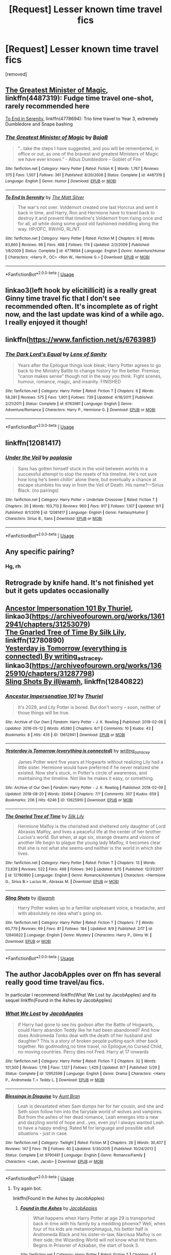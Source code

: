 #+TITLE: [Request] Lesser known time travel fics

* [Request] Lesser known time travel fics
:PROPERTIES:
:Author: Ismashuface
:Score: 46
:DateUnix: 1537211631.0
:DateShort: 2018-Sep-17
:FlairText: Request
:END:
[removed]


** [[https://www.fanfiction.net/s/4487319/1/The-Greatest-Minister-of-Magic][The Greatest Minister of Magic]], linkffn(4487319): Fudge time travel one-shot, rarely recommended here

[[https://www.fanfiction.net/s/4778694/1/To-End-In-Serenity][To End in Serenity]], linkffn(4778694): Trio time travel to Year 3, extremely Dumbledore and Snape bashing
:PROPERTIES:
:Author: InquisitorCOC
:Score: 30
:DateUnix: 1537212073.0
:DateShort: 2018-Sep-17
:END:

*** [[https://www.fanfiction.net/s/4487319/1/][*/The Greatest Minister of Magic/*]] by [[https://www.fanfiction.net/u/943028/BajaB][/BajaB/]]

#+begin_quote
  “...take the steps I have suggested, and you will be remembered, in office or out, as one of the bravest and greatest Ministers of Magic we have ever known.” - Albus Dumbledore -- Goblet of Fire
#+end_quote

^{/Site/:} ^{fanfiction.net} ^{*|*} ^{/Category/:} ^{Harry} ^{Potter} ^{*|*} ^{/Rated/:} ^{Fiction} ^{K} ^{*|*} ^{/Words/:} ^{1,767} ^{*|*} ^{/Reviews/:} ^{375} ^{*|*} ^{/Favs/:} ^{1,507} ^{*|*} ^{/Follows/:} ^{361} ^{*|*} ^{/Published/:} ^{8/20/2008} ^{*|*} ^{/Status/:} ^{Complete} ^{*|*} ^{/id/:} ^{4487319} ^{*|*} ^{/Language/:} ^{English} ^{*|*} ^{/Genre/:} ^{Humor} ^{*|*} ^{/Download/:} ^{[[http://www.ff2ebook.com/old/ffn-bot/index.php?id=4487319&source=ff&filetype=epub][EPUB]]} ^{or} ^{[[http://www.ff2ebook.com/old/ffn-bot/index.php?id=4487319&source=ff&filetype=mobi][MOBI]]}

--------------

[[https://www.fanfiction.net/s/4778694/1/][*/To End In Serenity/*]] by [[https://www.fanfiction.net/u/1490083/The-Matt-Silver][/The Matt Silver/]]

#+begin_quote
  The war's not over. Voldemort created one last Horcrux and sent it back in time, and Harry, Ron and Hermione have to travel back to destroy it and prevent that timeline's Voldemort from rising once and for all, all while doing some good old fashioned meddling along the way. HP/OFC, RW/HG, RL/NT.
#+end_quote

^{/Site/:} ^{fanfiction.net} ^{*|*} ^{/Category/:} ^{Harry} ^{Potter} ^{*|*} ^{/Rated/:} ^{Fiction} ^{M} ^{*|*} ^{/Chapters/:} ^{6} ^{*|*} ^{/Words/:} ^{83,860} ^{*|*} ^{/Reviews/:} ^{96} ^{*|*} ^{/Favs/:} ^{488} ^{*|*} ^{/Follows/:} ^{174} ^{*|*} ^{/Updated/:} ^{2/3/2009} ^{*|*} ^{/Published/:} ^{1/8/2009} ^{*|*} ^{/Status/:} ^{Complete} ^{*|*} ^{/id/:} ^{4778694} ^{*|*} ^{/Language/:} ^{English} ^{*|*} ^{/Genre/:} ^{Adventure/Humor} ^{*|*} ^{/Characters/:} ^{<Harry} ^{P.,} ^{OC>} ^{<Ron} ^{W.,} ^{Hermione} ^{G.>} ^{*|*} ^{/Download/:} ^{[[http://www.ff2ebook.com/old/ffn-bot/index.php?id=4778694&source=ff&filetype=epub][EPUB]]} ^{or} ^{[[http://www.ff2ebook.com/old/ffn-bot/index.php?id=4778694&source=ff&filetype=mobi][MOBI]]}

--------------

*FanfictionBot*^{2.0.0-beta} | [[https://github.com/tusing/reddit-ffn-bot/wiki/Usage][Usage]]
:PROPERTIES:
:Author: FanfictionBot
:Score: 9
:DateUnix: 1537212081.0
:DateShort: 2018-Sep-17
:END:


** linkao3(left hook by elicitillicit) is a really great Ginny time travel fic that I don't see recommended often. It's incomplete as of right now, and the last update was kind of a while ago. I really enjoyed it though!
:PROPERTIES:
:Author: orangedarkchocolate
:Score: 7
:DateUnix: 1537223159.0
:DateShort: 2018-Sep-18
:END:


** linkffn([[https://www.fanfiction.net/s/6763981]])
:PROPERTIES:
:Author: Deathcrow
:Score: 5
:DateUnix: 1537232600.0
:DateShort: 2018-Sep-18
:END:

*** [[https://www.fanfiction.net/s/6763981/1/][*/The Dark Lord's Equal/*]] by [[https://www.fanfiction.net/u/2468907/Lens-of-Sanity][/Lens of Sanity/]]

#+begin_quote
  Years after the Epilogue things look bleak; Harry Potter agrees to go back to the Ministry Battle to change history for the better. Premise; "canon makes sense" though not in the way you think. Fight scenes, humour, romance, magic, and insanity. FINISHED
#+end_quote

^{/Site/:} ^{fanfiction.net} ^{*|*} ^{/Category/:} ^{Harry} ^{Potter} ^{*|*} ^{/Rated/:} ^{Fiction} ^{T} ^{*|*} ^{/Chapters/:} ^{6} ^{*|*} ^{/Words/:} ^{58,281} ^{*|*} ^{/Reviews/:} ^{575} ^{*|*} ^{/Favs/:} ^{1,901} ^{*|*} ^{/Follows/:} ^{739} ^{*|*} ^{/Updated/:} ^{4/16/2011} ^{*|*} ^{/Published/:} ^{2/21/2011} ^{*|*} ^{/Status/:} ^{Complete} ^{*|*} ^{/id/:} ^{6763981} ^{*|*} ^{/Language/:} ^{English} ^{*|*} ^{/Genre/:} ^{Adventure/Romance} ^{*|*} ^{/Characters/:} ^{Harry} ^{P.,} ^{Hermione} ^{G.} ^{*|*} ^{/Download/:} ^{[[http://www.ff2ebook.com/old/ffn-bot/index.php?id=6763981&source=ff&filetype=epub][EPUB]]} ^{or} ^{[[http://www.ff2ebook.com/old/ffn-bot/index.php?id=6763981&source=ff&filetype=mobi][MOBI]]}

--------------

*FanfictionBot*^{2.0.0-beta} | [[https://github.com/tusing/reddit-ffn-bot/wiki/Usage][Usage]]
:PROPERTIES:
:Author: FanfictionBot
:Score: 3
:DateUnix: 1537232613.0
:DateShort: 2018-Sep-18
:END:


** linkffn(12081417)
:PROPERTIES:
:Author: jishnu47
:Score: 2
:DateUnix: 1537231388.0
:DateShort: 2018-Sep-18
:END:

*** [[https://www.fanfiction.net/s/12081417/1/][*/Under the Veil/*]] by [[https://www.fanfiction.net/u/4082929/poplasia][/poplasia/]]

#+begin_quote
  Sans has gotten himself stuck in the void between worlds in a successful attempt to stop the resets of his timeline. He's not sure how long he's been chillin' alone there, but eventually a chance at escape stumbles his way in from the Veil of Death. His name?---Sirius Black. (no pairings)
#+end_quote

^{/Site/:} ^{fanfiction.net} ^{*|*} ^{/Category/:} ^{Harry} ^{Potter} ^{+} ^{Undertale} ^{Crossover} ^{*|*} ^{/Rated/:} ^{Fiction} ^{T} ^{*|*} ^{/Chapters/:} ^{30} ^{*|*} ^{/Words/:} ^{103,713} ^{*|*} ^{/Reviews/:} ^{960} ^{*|*} ^{/Favs/:} ^{917} ^{*|*} ^{/Follows/:} ^{1,107} ^{*|*} ^{/Updated/:} ^{9/1} ^{*|*} ^{/Published/:} ^{8/1/2016} ^{*|*} ^{/id/:} ^{12081417} ^{*|*} ^{/Language/:} ^{English} ^{*|*} ^{/Genre/:} ^{Fantasy/Humor} ^{*|*} ^{/Characters/:} ^{Sirius} ^{B.,} ^{Sans} ^{*|*} ^{/Download/:} ^{[[http://www.ff2ebook.com/old/ffn-bot/index.php?id=12081417&source=ff&filetype=epub][EPUB]]} ^{or} ^{[[http://www.ff2ebook.com/old/ffn-bot/index.php?id=12081417&source=ff&filetype=mobi][MOBI]]}

--------------

*FanfictionBot*^{2.0.0-beta} | [[https://github.com/tusing/reddit-ffn-bot/wiki/Usage][Usage]]
:PROPERTIES:
:Author: FanfictionBot
:Score: 1
:DateUnix: 1537231398.0
:DateShort: 2018-Sep-18
:END:


** Any specific pairing?
:PROPERTIES:
:Author: justanecho_
:Score: 2
:DateUnix: 1537234222.0
:DateShort: 2018-Sep-18
:END:

*** Hg, rh
:PROPERTIES:
:Author: richardwhereat
:Score: 1
:DateUnix: 1537254730.0
:DateShort: 2018-Sep-18
:END:


** Retrograde by knife hand. It's not finished yet but it gets updates occasionally
:PROPERTIES:
:Author: higgskid89
:Score: 2
:DateUnix: 1537236089.0
:DateShort: 2018-Sep-18
:END:


** [[https://archiveofourown.org/works/13612941/chapters/31253079][Ancestor Impersonation 101 By Thuriel]], linkao3([[https://archiveofourown.org/works/13612941/chapters/31253079]])\\
[[https://www.fanfiction.net/s/12780890/1/The-Gnarled-Tree-of-Time][The Gnarled Tree of Time By Silk Lily]], linkffn(12780890)\\
[[https://archiveofourown.org/works/13625910/chapters/31287798][Yesterday is Tomorrow (everything is connected) By writing_as_tracey]], linkao3([[https://archiveofourown.org/works/13625910/chapters/31287798]])\\
[[https://www.fanfiction.net/s/12840822/1/Sling-Shots][Sling Shots By illjwamh]], linkffn(12840822)
:PROPERTIES:
:Author: usernameXbillion
:Score: 1
:DateUnix: 1537259578.0
:DateShort: 2018-Sep-18
:END:

*** [[https://archiveofourown.org/works/13612941][*/Ancestor Impersonation 101/*]] by [[https://www.archiveofourown.org/users/Thuriel/pseuds/Thuriel][/Thuriel/]]

#+begin_quote
  It's 2029, and Lily Potter is bored. But don't worry -- soon, neither of those things will be true.
#+end_quote

^{/Site/:} ^{Archive} ^{of} ^{Our} ^{Own} ^{*|*} ^{/Fandom/:} ^{Harry} ^{Potter} ^{-} ^{J.} ^{K.} ^{Rowling} ^{*|*} ^{/Published/:} ^{2018-02-08} ^{*|*} ^{/Updated/:} ^{2018-05-12} ^{*|*} ^{/Words/:} ^{45380} ^{*|*} ^{/Chapters/:} ^{6/?} ^{*|*} ^{/Comments/:} ^{10} ^{*|*} ^{/Kudos/:} ^{43} ^{*|*} ^{/Bookmarks/:} ^{8} ^{*|*} ^{/Hits/:} ^{435} ^{*|*} ^{/ID/:} ^{13612941} ^{*|*} ^{/Download/:} ^{[[https://archiveofourown.org/downloads/Th/Thuriel/13612941/Ancestor%20Impersonation%20101.epub?updated_at=1528769234][EPUB]]} ^{or} ^{[[https://archiveofourown.org/downloads/Th/Thuriel/13612941/Ancestor%20Impersonation%20101.mobi?updated_at=1528769234][MOBI]]}

--------------

[[https://archiveofourown.org/works/13625910][*/Yesterday is Tomorrow (everything is connected)/*]] by [[https://www.archiveofourown.org/users/writing_as_tracey/pseuds/writing_as_tracey][/writing_as_tracey/]]

#+begin_quote
  James Potter went five years at Hogwarts without realizing Lily had a little sister. Hermione would have preferred if he never realized she existed. Now she's stuck, in Potter's circle of awareness, and maintaining the timeline. Not like he makes it easy, or something.
#+end_quote

^{/Site/:} ^{Archive} ^{of} ^{Our} ^{Own} ^{*|*} ^{/Fandom/:} ^{Harry} ^{Potter} ^{-} ^{J.} ^{K.} ^{Rowling} ^{*|*} ^{/Published/:} ^{2018-02-09} ^{*|*} ^{/Updated/:} ^{2018-08-20} ^{*|*} ^{/Words/:} ^{32464} ^{*|*} ^{/Chapters/:} ^{7/?} ^{*|*} ^{/Comments/:} ^{307} ^{*|*} ^{/Kudos/:} ^{659} ^{*|*} ^{/Bookmarks/:} ^{206} ^{*|*} ^{/Hits/:} ^{6246} ^{*|*} ^{/ID/:} ^{13625910} ^{*|*} ^{/Download/:} ^{[[https://archiveofourown.org/downloads/wr/writing_as_tracey/13625910/Yesterday%20is%20Tomorrow%20everything.epub?updated_at=1534963154][EPUB]]} ^{or} ^{[[https://archiveofourown.org/downloads/wr/writing_as_tracey/13625910/Yesterday%20is%20Tomorrow%20everything.mobi?updated_at=1534963154][MOBI]]}

--------------

[[https://www.fanfiction.net/s/12780890/1/][*/The Gnarled Tree of Time/*]] by [[https://www.fanfiction.net/u/2223358/Silk-Lily][/Silk Lily/]]

#+begin_quote
  Hermione Malfoy is the cherished and sheltered only daughter of Lord Abraxas Malfoy, and lives a peaceful life at the center of her brother Lucius's world. But when, at age six, strange dreams and visions of another life begin to plague the young lady Malfoy, it becomes clear that she is not what she seems-and neither is the world in which she lives.
#+end_quote

^{/Site/:} ^{fanfiction.net} ^{*|*} ^{/Category/:} ^{Harry} ^{Potter} ^{*|*} ^{/Rated/:} ^{Fiction} ^{T} ^{*|*} ^{/Chapters/:} ^{13} ^{*|*} ^{/Words/:} ^{73,839} ^{*|*} ^{/Reviews/:} ^{522} ^{*|*} ^{/Favs/:} ^{498} ^{*|*} ^{/Follows/:} ^{940} ^{*|*} ^{/Updated/:} ^{8/15} ^{*|*} ^{/Published/:} ^{12/31/2017} ^{*|*} ^{/id/:} ^{12780890} ^{*|*} ^{/Language/:} ^{English} ^{*|*} ^{/Genre/:} ^{Romance/Adventure} ^{*|*} ^{/Characters/:} ^{<Hermione} ^{G.,} ^{Sirius} ^{B.>} ^{Lucius} ^{M.,} ^{Abraxas} ^{M.} ^{*|*} ^{/Download/:} ^{[[http://www.ff2ebook.com/old/ffn-bot/index.php?id=12780890&source=ff&filetype=epub][EPUB]]} ^{or} ^{[[http://www.ff2ebook.com/old/ffn-bot/index.php?id=12780890&source=ff&filetype=mobi][MOBI]]}

--------------

[[https://www.fanfiction.net/s/12840822/1/][*/Sling Shots/*]] by [[https://www.fanfiction.net/u/67654/illjwamh][/illjwamh/]]

#+begin_quote
  Harry Potter wakes up to a familiar unpleasant voice, a headache, and with absolutely no idea what's going on.
#+end_quote

^{/Site/:} ^{fanfiction.net} ^{*|*} ^{/Category/:} ^{Harry} ^{Potter} ^{*|*} ^{/Rated/:} ^{Fiction} ^{T} ^{*|*} ^{/Chapters/:} ^{7} ^{*|*} ^{/Words/:} ^{60,779} ^{*|*} ^{/Reviews/:} ^{69} ^{*|*} ^{/Favs/:} ^{81} ^{*|*} ^{/Follows/:} ^{184} ^{*|*} ^{/Updated/:} ^{9/9} ^{*|*} ^{/Published/:} ^{2/17} ^{*|*} ^{/id/:} ^{12840822} ^{*|*} ^{/Language/:} ^{English} ^{*|*} ^{/Genre/:} ^{Mystery} ^{*|*} ^{/Characters/:} ^{Harry} ^{P.,} ^{Ginny} ^{W.} ^{*|*} ^{/Download/:} ^{[[http://www.ff2ebook.com/old/ffn-bot/index.php?id=12840822&source=ff&filetype=epub][EPUB]]} ^{or} ^{[[http://www.ff2ebook.com/old/ffn-bot/index.php?id=12840822&source=ff&filetype=mobi][MOBI]]}

--------------

*FanfictionBot*^{2.0.0-beta} | [[https://github.com/tusing/reddit-ffn-bot/wiki/Usage][Usage]]
:PROPERTIES:
:Author: FanfictionBot
:Score: 2
:DateUnix: 1537259606.0
:DateShort: 2018-Sep-18
:END:


** The author JacobApples over on ffn has several really good time travel/au fics.

In particular I recommend linkffn(What We Lost by JacobApples) and its sequel linkffn(Found in the Ashes by JacobApples)
:PROPERTIES:
:Author: jholland513
:Score: 1
:DateUnix: 1537889305.0
:DateShort: 2018-Sep-25
:END:

*** [[https://www.fanfiction.net/s/12952598/1/][*/What We Lost/*]] by [[https://www.fanfiction.net/u/4453643/JacobApples][/JacobApples/]]

#+begin_quote
  If Harry had gone to see his godson after the Battle of Hogwarts, could Harry abandon Teddy like he had been abandoned? And how does Andromeda Tonks deal with the death of her husband and daughter? This is a story of broken people putting each other back together. No godmoding,no time travel, no Epilogue,no Cursed Child, no moving countries. Percy dies not Fred. Harry at 17 onwards
#+end_quote

^{/Site/:} ^{fanfiction.net} ^{*|*} ^{/Category/:} ^{Harry} ^{Potter} ^{*|*} ^{/Rated/:} ^{Fiction} ^{T} ^{*|*} ^{/Chapters/:} ^{32} ^{*|*} ^{/Words/:} ^{101,500} ^{*|*} ^{/Reviews/:} ^{1,116} ^{*|*} ^{/Favs/:} ^{1,127} ^{*|*} ^{/Follows/:} ^{1,429} ^{*|*} ^{/Updated/:} ^{9/7} ^{*|*} ^{/Published/:} ^{5/29} ^{*|*} ^{/Status/:} ^{Complete} ^{*|*} ^{/id/:} ^{12952598} ^{*|*} ^{/Language/:} ^{English} ^{*|*} ^{/Genre/:} ^{Drama} ^{*|*} ^{/Characters/:} ^{<Harry} ^{P.,} ^{Andromeda} ^{T.>} ^{Teddy} ^{L.} ^{*|*} ^{/Download/:} ^{[[http://www.ff2ebook.com/old/ffn-bot/index.php?id=12952598&source=ff&filetype=epub][EPUB]]} ^{or} ^{[[http://www.ff2ebook.com/old/ffn-bot/index.php?id=12952598&source=ff&filetype=mobi][MOBI]]}

--------------

[[https://www.fanfiction.net/s/9790481/1/][*/Blessings in Disguise/*]] by [[https://www.fanfiction.net/u/2554897/Aunt-Bran][/Aunt Bran/]]

#+begin_quote
  Leah is devastated when Sam dumps her for her cousin, and she and Seth soon follow him into the fairytale world of wolves and vampires. But from the ashes of her dead romance, Leah emerges into a new and dazzling world of hope and...yes, even joy! I always wanted Leah to have a happy ending. Rated M for language and possible adult situations - just in case.
#+end_quote

^{/Site/:} ^{fanfiction.net} ^{*|*} ^{/Category/:} ^{Twilight} ^{*|*} ^{/Rated/:} ^{Fiction} ^{M} ^{*|*} ^{/Chapters/:} ^{26} ^{*|*} ^{/Words/:} ^{30,407} ^{*|*} ^{/Reviews/:} ^{147} ^{*|*} ^{/Favs/:} ^{78} ^{*|*} ^{/Follows/:} ^{60} ^{*|*} ^{/Updated/:} ^{5/30/2015} ^{*|*} ^{/Published/:} ^{10/24/2013} ^{*|*} ^{/Status/:} ^{Complete} ^{*|*} ^{/id/:} ^{9790481} ^{*|*} ^{/Language/:} ^{English} ^{*|*} ^{/Genre/:} ^{Romance/Family} ^{*|*} ^{/Characters/:} ^{<Leah,} ^{Jacob>} ^{*|*} ^{/Download/:} ^{[[http://www.ff2ebook.com/old/ffn-bot/index.php?id=9790481&source=ff&filetype=epub][EPUB]]} ^{or} ^{[[http://www.ff2ebook.com/old/ffn-bot/index.php?id=9790481&source=ff&filetype=mobi][MOBI]]}

--------------

*FanfictionBot*^{2.0.0-beta} | [[https://github.com/tusing/reddit-ffn-bot/wiki/Usage][Usage]]
:PROPERTIES:
:Author: FanfictionBot
:Score: 1
:DateUnix: 1537889400.0
:DateShort: 2018-Sep-25
:END:

**** Try again bot.

linkffn(Found in the Ashes by JacobApples)
:PROPERTIES:
:Author: jholland513
:Score: 1
:DateUnix: 1537889484.0
:DateShort: 2018-Sep-25
:END:

***** [[https://www.fanfiction.net/s/13060715/1/][*/Found in the Ashes/*]] by [[https://www.fanfiction.net/u/4453643/JacobApples][/JacobApples/]]

#+begin_quote
  What happens when Harry Potter at age 29 is transported back in time with his family by a meddling phoenix? Well, when four of his kids are metamorphmagus, his better half is Andromeda Black and his sister-in-law, Narcissa Malfoy is on their side; the Wizarding World will not know what hit them. Begins in Prisoner of Azkaban, the start of book 3.
#+end_quote

^{/Site/:} ^{fanfiction.net} ^{*|*} ^{/Category/:} ^{Harry} ^{Potter} ^{*|*} ^{/Rated/:} ^{Fiction} ^{T} ^{*|*} ^{/Chapters/:} ^{4} ^{*|*} ^{/Words/:} ^{16,707} ^{*|*} ^{/Reviews/:} ^{271} ^{*|*} ^{/Favs/:} ^{445} ^{*|*} ^{/Follows/:} ^{626} ^{*|*} ^{/Updated/:} ^{9/14} ^{*|*} ^{/Published/:} ^{9/9} ^{*|*} ^{/id/:} ^{13060715} ^{*|*} ^{/Language/:} ^{English} ^{*|*} ^{/Genre/:} ^{Adventure/Drama} ^{*|*} ^{/Characters/:} ^{<Harry} ^{P.,} ^{Andromeda} ^{T.>} ^{<Teddy} ^{L.,} ^{Luna} ^{L.>} ^{*|*} ^{/Download/:} ^{[[http://www.ff2ebook.com/old/ffn-bot/index.php?id=13060715&source=ff&filetype=epub][EPUB]]} ^{or} ^{[[http://www.ff2ebook.com/old/ffn-bot/index.php?id=13060715&source=ff&filetype=mobi][MOBI]]}

--------------

*FanfictionBot*^{2.0.0-beta} | [[https://github.com/tusing/reddit-ffn-bot/wiki/Usage][Usage]]
:PROPERTIES:
:Author: FanfictionBot
:Score: 1
:DateUnix: 1537889496.0
:DateShort: 2018-Sep-25
:END:


** linkffn(the horse by elsa2)

it's not the main thrust of the story, but it is a significant arc!
:PROPERTIES:
:Author: amalolcat
:Score: 1
:DateUnix: 1539735840.0
:DateShort: 2018-Oct-17
:END:

*** [[https://www.fanfiction.net/s/1785390/1/][*/The Horse/*]] by [[https://www.fanfiction.net/u/358037/Elsa2][/Elsa2/]]

#+begin_quote
  Looking after a Muggle animal should be easy compared to saving Hogwarts from Voldemort. Harry and Draco might disagree with that. Featuring Luna, Marauders, peppermints and, of course, a tall, black, badtempered horse named Simon.
#+end_quote

^{/Site/:} ^{fanfiction.net} ^{*|*} ^{/Category/:} ^{Harry} ^{Potter} ^{*|*} ^{/Rated/:} ^{Fiction} ^{M} ^{*|*} ^{/Chapters/:} ^{101} ^{*|*} ^{/Words/:} ^{576,305} ^{*|*} ^{/Reviews/:} ^{1,468} ^{*|*} ^{/Favs/:} ^{547} ^{*|*} ^{/Follows/:} ^{244} ^{*|*} ^{/Updated/:} ^{10/25/2009} ^{*|*} ^{/Published/:} ^{3/22/2004} ^{*|*} ^{/Status/:} ^{Complete} ^{*|*} ^{/id/:} ^{1785390} ^{*|*} ^{/Language/:} ^{English} ^{*|*} ^{/Characters/:} ^{Harry} ^{P.,} ^{Draco} ^{M.} ^{*|*} ^{/Download/:} ^{[[http://www.ff2ebook.com/old/ffn-bot/index.php?id=1785390&source=ff&filetype=epub][EPUB]]} ^{or} ^{[[http://www.ff2ebook.com/old/ffn-bot/index.php?id=1785390&source=ff&filetype=mobi][MOBI]]}

--------------

*FanfictionBot*^{2.0.0-beta} | [[https://github.com/tusing/reddit-ffn-bot/wiki/Usage][Usage]]
:PROPERTIES:
:Author: FanfictionBot
:Score: 1
:DateUnix: 1539735858.0
:DateShort: 2018-Oct-17
:END:


** Linkffn(Back To The Past) is a great fic. It's abandoned, but still worth the read.
:PROPERTIES:
:Author: kayjayme813
:Score: 1
:DateUnix: 1537211829.0
:DateShort: 2018-Sep-17
:END:

*** [[https://www.fanfiction.net/s/13031719/1/][*/Back to the Past/*]] by [[https://www.fanfiction.net/u/10320795/Dom2040][/Dom2040/]]

#+begin_quote
  The battle against a man named Kawaki, sends Boruto, Himawari and Sarada back in time. Now, They find themselves in a world that is so familiar yet different to them.
#+end_quote

^{/Site/:} ^{fanfiction.net} ^{*|*} ^{/Category/:} ^{Naruto} ^{*|*} ^{/Rated/:} ^{Fiction} ^{T} ^{*|*} ^{/Chapters/:} ^{24} ^{*|*} ^{/Words/:} ^{83,788} ^{*|*} ^{/Reviews/:} ^{67} ^{*|*} ^{/Favs/:} ^{60} ^{*|*} ^{/Follows/:} ^{87} ^{*|*} ^{/Updated/:} ^{9/15} ^{*|*} ^{/Published/:} ^{8/11} ^{*|*} ^{/id/:} ^{13031719} ^{*|*} ^{/Language/:} ^{English} ^{*|*} ^{/Genre/:} ^{Adventure/Hurt/Comfort} ^{*|*} ^{/Characters/:} ^{Boruto} ^{U.,} ^{Himawari} ^{U.,} ^{Sarada} ^{U.} ^{*|*} ^{/Download/:} ^{[[http://www.ff2ebook.com/old/ffn-bot/index.php?id=13031719&source=ff&filetype=epub][EPUB]]} ^{or} ^{[[http://www.ff2ebook.com/old/ffn-bot/index.php?id=13031719&source=ff&filetype=mobi][MOBI]]}

--------------

*FanfictionBot*^{2.0.0-beta} | [[https://github.com/tusing/reddit-ffn-bot/wiki/Usage][Usage]]
:PROPERTIES:
:Author: FanfictionBot
:Score: -2
:DateUnix: 1537211857.0
:DateShort: 2018-Sep-17
:END:

**** Bad bot. Since the bot failed, let's do it again. Linkffn(7178492)
:PROPERTIES:
:Author: kayjayme813
:Score: 1
:DateUnix: 1537211912.0
:DateShort: 2018-Sep-17
:END:

***** You can't really blame it for failing when all you gave it to go on was one of the most generic titles imaginable.
:PROPERTIES:
:Author: hchan1
:Score: 24
:DateUnix: 1537214510.0
:DateShort: 2018-Sep-18
:END:

****** I didn't think the title was that generic, hence why I entered it. But you're right; should've just entered the FFN code.
:PROPERTIES:
:Author: kayjayme813
:Score: 1
:DateUnix: 1537214565.0
:DateShort: 2018-Sep-18
:END:

******* "What should I name my time travel fic? Oh, I know, '/Back to the Past/' lol"

But to mirror [[/u/emotionalhaircut]] (great name, btw), I'm not sure how I'd feel about reading a fic with a pregnant 14 year old. Granted, the child wasn't conceived when Ginny was 14, but that just feels like a great setup for a bunch of angst and drama that I have no interest in reading.

Otherwise, do you like the fic, though?
:PROPERTIES:
:Author: FerusGrim
:Score: 13
:DateUnix: 1537216589.0
:DateShort: 2018-Sep-18
:END:

******** Oops, forgot to talk about the fic lol. Yes, the fanfiction is very good; all of the characters are in character, and the way they hide Ginny's pregnancy from the general wizarding public is very clever. And I didn't see the whole pregnancy thing as being weird, but then again, I've read [[https://en.m.wikipedia.org/wiki/Middlesex_(novel][this novel]]), so nothing really bothers me in terms of stories anymore.
:PROPERTIES:
:Author: kayjayme813
:Score: 2
:DateUnix: 1537219110.0
:DateShort: 2018-Sep-18
:END:


******** Like I said, it didn't sound generic enough to me, and it still kind of doesn't -- it's too obvious as to the plot for my tastes. But that's fine. We can agree to disagree.
:PROPERTIES:
:Author: kayjayme813
:Score: -4
:DateUnix: 1537216654.0
:DateShort: 2018-Sep-18
:END:

********* If you search Google for:

="back to the past" AND "chapter 1" site:www.fanfiction.net/s/*/1/=

you'll find around 200 thousand results.

That's... pretty generic.

EDIT: I suppose that that is unfairly grabbing stories that just have "Back to the past" in the title - let's be a tad more specific:

="back to the past chapter 1" site:www.fanfiction.net/s/*/1/=

This should at /least/ narrow it down to stories which are ONLY titled "back to the past" or, in some edge cases, where "back to the past" appears at the end of the title. Nothing much I can do about that.

Around 3,000 results.

On PAGE 4 of the results is the FIRST occurrence of a story which doesn't match my parameters exactly. Just one.

On PAGE 6 are on the next occurrences - 2 of them.

On PAGE 7 there are 3 bad results.

On PAGE 8, there are another 3 bad results.

On PAGE 9, there are 2.

Of the 100 or so results I personally went through, there were 11 bad results, so around 89% of the first 100 results are the exact title "Back to the Past".

It's SUPER generic, my dude. It's not my opinion.
:PROPERTIES:
:Author: FerusGrim
:Score: 13
:DateUnix: 1537216880.0
:DateShort: 2018-Sep-18
:END:

********** But how many of those results are inaccurate results? That's the real question. I could type in the name of my favorite fanfiction, and I could still get well over 100 results that are nowhere close to that fan fiction in title or summary. You're going under the assumption that every result that Google comes up with is accurate, when in truth there's nowhere near that many accurate results.

But that's fine. Like I said, we can agree to disagree.
:PROPERTIES:
:Author: kayjayme813
:Score: -9
:DateUnix: 1537217073.0
:DateShort: 2018-Sep-18
:END:

*********** I actually just edited my response. Accurately, now, it's still getting around 3,000 results.

EDIT: I've now re-edited my message for exactly how accurate it is, for at least the first ten pages.

It's not something that you can "agree to disagree" on. It's just /factually/ a generic af title, my man.
:PROPERTIES:
:Author: FerusGrim
:Score: 8
:DateUnix: 1537217114.0
:DateShort: 2018-Sep-18
:END:

************ wow, you went into a lot of work lmao just to prove someone on reddit wrong. i wish i had that sort of free time
:PROPERTIES:
:Author: mychllr
:Score: 2
:DateUnix: 1537221688.0
:DateShort: 2018-Sep-18
:END:

************* Sometimes you gotta go hard after that low hanging fruit.

And, by god, someone who doesn't think "Back to the past" is a generic title is *very* low hanging fruit.
:PROPERTIES:
:Author: hchan1
:Score: 3
:DateUnix: 1537245360.0
:DateShort: 2018-Sep-18
:END:


********* I can't believe you are an actual human seriously trying to argue that "Back to the Past" isn't a generic title. Are you an alien in disguise studying our culture? Please don't wipe us out, we're peaceful.
:PROPERTIES:
:Author: Deathcrow
:Score: 10
:DateUnix: 1537218810.0
:DateShort: 2018-Sep-18
:END:

********** No, I'm not an alien lol. Although, it'd be pretty nice to be a Vulcan...jokes aside, I rarely read time travel fanfiction (I don't usually like it), so I don't really know what is generic and what isn't. Also, I don't really come across stories where the plot is that obvious in the title, so there's that.
:PROPERTIES:
:Author: kayjayme813
:Score: 3
:DateUnix: 1537219267.0
:DateShort: 2018-Sep-18
:END:


***** [[https://www.fanfiction.net/s/7178492/1/][*/Back To The Past/*]] by [[https://www.fanfiction.net/u/2453506/LilMissMoonRay][/LilMissMoonRay/]]

#+begin_quote
  Harry and Ginny are somehow transported 8 years back in time. Now they find themselves trapped in their 15/14 year old bodies with their memories intact, surrounded by people who have been dead for years, and did I mention that Ginny is still pregnant?
#+end_quote

^{/Site/:} ^{fanfiction.net} ^{*|*} ^{/Category/:} ^{Harry} ^{Potter} ^{*|*} ^{/Rated/:} ^{Fiction} ^{T} ^{*|*} ^{/Chapters/:} ^{12} ^{*|*} ^{/Words/:} ^{72,021} ^{*|*} ^{/Reviews/:} ^{850} ^{*|*} ^{/Favs/:} ^{1,406} ^{*|*} ^{/Follows/:} ^{1,606} ^{*|*} ^{/Updated/:} ^{7/24/2016} ^{*|*} ^{/Published/:} ^{7/14/2011} ^{*|*} ^{/id/:} ^{7178492} ^{*|*} ^{/Language/:} ^{English} ^{*|*} ^{/Genre/:} ^{Adventure/Romance} ^{*|*} ^{/Characters/:} ^{Harry} ^{P.,} ^{Ginny} ^{W.} ^{*|*} ^{/Download/:} ^{[[http://www.ff2ebook.com/old/ffn-bot/index.php?id=7178492&source=ff&filetype=epub][EPUB]]} ^{or} ^{[[http://www.ff2ebook.com/old/ffn-bot/index.php?id=7178492&source=ff&filetype=mobi][MOBI]]}

--------------

*FanfictionBot*^{2.0.0-beta} | [[https://github.com/tusing/reddit-ffn-bot/wiki/Usage][Usage]]
:PROPERTIES:
:Author: FanfictionBot
:Score: 1
:DateUnix: 1537211942.0
:DateShort: 2018-Sep-17
:END:

****** Pregnant 14 yr old? No thanks
:PROPERTIES:
:Author: emotionalhaircut
:Score: 18
:DateUnix: 1537215714.0
:DateShort: 2018-Sep-18
:END:
